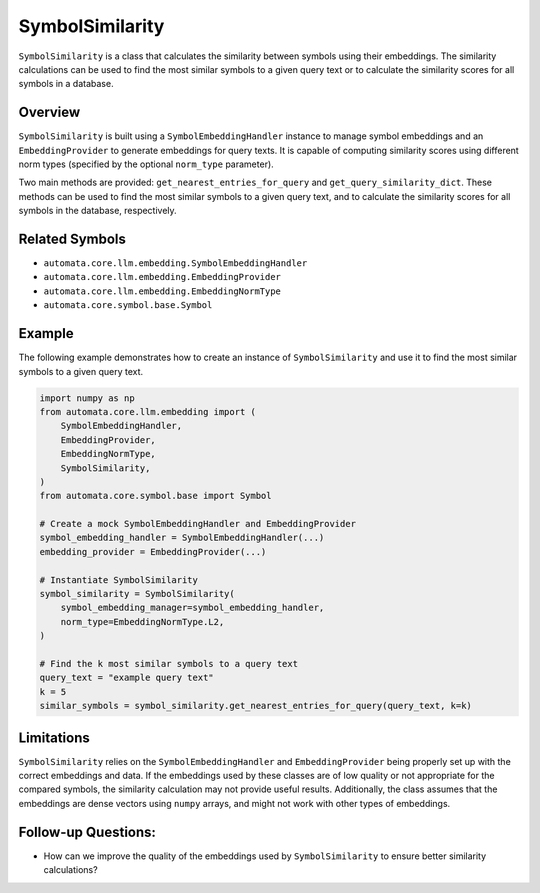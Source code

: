 SymbolSimilarity
================

``SymbolSimilarity`` is a class that calculates the similarity between
symbols using their embeddings. The similarity calculations can be used
to find the most similar symbols to a given query text or to calculate
the similarity scores for all symbols in a database.

Overview
--------

``SymbolSimilarity`` is built using a ``SymbolEmbeddingHandler``
instance to manage symbol embeddings and an ``EmbeddingProvider`` to
generate embeddings for query texts. It is capable of computing
similarity scores using different norm types (specified by the optional
``norm_type`` parameter).

Two main methods are provided: ``get_nearest_entries_for_query`` and
``get_query_similarity_dict``. These methods can be used to find the
most similar symbols to a given query text, and to calculate the
similarity scores for all symbols in the database, respectively.

Related Symbols
---------------

-  ``automata.core.llm.embedding.SymbolEmbeddingHandler``
-  ``automata.core.llm.embedding.EmbeddingProvider``
-  ``automata.core.llm.embedding.EmbeddingNormType``
-  ``automata.core.symbol.base.Symbol``

Example
-------

The following example demonstrates how to create an instance of
``SymbolSimilarity`` and use it to find the most similar symbols to a
given query text.

.. code:: python

   import numpy as np
   from automata.core.llm.embedding import (
       SymbolEmbeddingHandler,
       EmbeddingProvider,
       EmbeddingNormType,
       SymbolSimilarity,
   )
   from automata.core.symbol.base import Symbol

   # Create a mock SymbolEmbeddingHandler and EmbeddingProvider
   symbol_embedding_handler = SymbolEmbeddingHandler(...)
   embedding_provider = EmbeddingProvider(...)

   # Instantiate SymbolSimilarity
   symbol_similarity = SymbolSimilarity(
       symbol_embedding_manager=symbol_embedding_handler,
       norm_type=EmbeddingNormType.L2,
   )

   # Find the k most similar symbols to a query text
   query_text = "example query text"
   k = 5
   similar_symbols = symbol_similarity.get_nearest_entries_for_query(query_text, k=k)

Limitations
-----------

``SymbolSimilarity`` relies on the ``SymbolEmbeddingHandler`` and
``EmbeddingProvider`` being properly set up with the correct embeddings
and data. If the embeddings used by these classes are of low quality or
not appropriate for the compared symbols, the similarity calculation may
not provide useful results. Additionally, the class assumes that the
embeddings are dense vectors using ``numpy`` arrays, and might not work
with other types of embeddings.

Follow-up Questions:
--------------------

-  How can we improve the quality of the embeddings used by
   ``SymbolSimilarity`` to ensure better similarity calculations?
